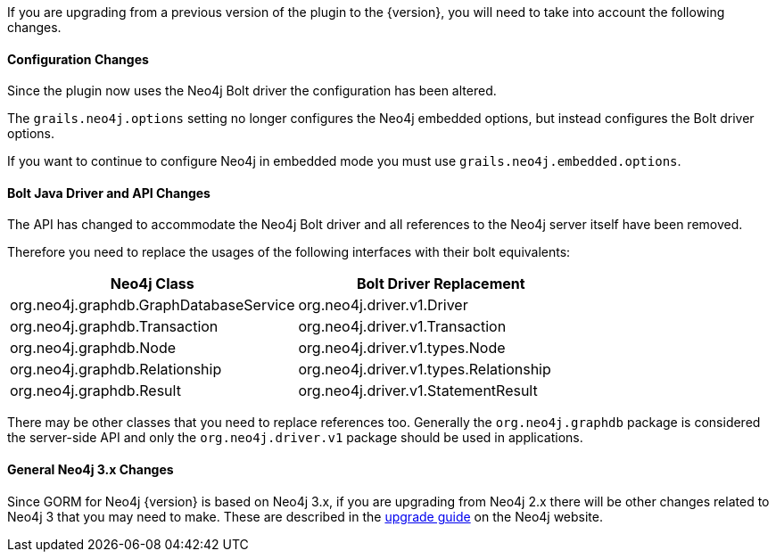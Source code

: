 If you are upgrading from a previous version of the plugin to the {version}, you will need to take into account the following changes.

==== Configuration Changes

Since the plugin now uses the Neo4j Bolt driver the configuration has been altered.

The `grails.neo4j.options` setting no longer configures the Neo4j embedded options, but instead configures the Bolt driver options.

If you want to continue to configure Neo4j in embedded mode you must use `grails.neo4j.embedded.options`.

==== Bolt Java Driver and API Changes

The API has changed to accommodate the Neo4j Bolt driver and all references to the Neo4j server itself have been removed.

Therefore you need to replace the usages of the following interfaces with their bolt equivalents:

[format="csv", options="header"]
|===

Neo4j Class, Bolt Driver Replacement
org.neo4j.graphdb.GraphDatabaseService, org.neo4j.driver.v1.Driver
org.neo4j.graphdb.Transaction, org.neo4j.driver.v1.Transaction
org.neo4j.graphdb.Node, org.neo4j.driver.v1.types.Node
org.neo4j.graphdb.Relationship, org.neo4j.driver.v1.types.Relationship
org.neo4j.graphdb.Result, org.neo4j.driver.v1.StatementResult
|===

There may be other classes that you need to replace references too. Generally the `org.neo4j.graphdb` package is considered the server-side API and only the `org.neo4j.driver.v1` package should be used in applications.

==== General Neo4j 3.x Changes

Since GORM for Neo4j {version} is based on Neo4j 3.x, if you are upgrading from Neo4j 2.x there will be other changes related to Neo4j 3 that you may need to make. These are described in the https://neo4j.com/guides/upgrade/[upgrade guide] on the Neo4j website.